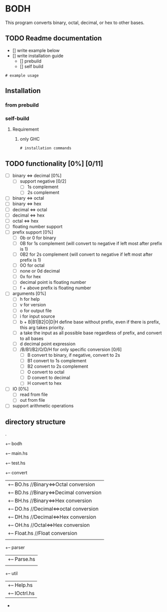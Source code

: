 * BODH
This program converts binary, octal, decimal, or hex to other bases.

** TODO Readme documentation
    - [] write example below
    - [] write installation guide
      - [] prebuild
      - [] self build
    

#+begin_src
  # example usage
#+end_src


** Installation
*** from prebuild

*** self-build
**** Requirement
***** only GHC
#+begin_src
  # installation commands
#+end_src

** TODO functionality [0%] [0/11]
    - [ ] binary <=> decimal [0%]
      - [ ] support negative [0/2]
        - [ ] 1s complement
        - [ ] 2s complement
    - [ ] binary <=> octal
    - [ ] binary <=> hex
    - [ ] decimal <=> octal
    - [ ] decimal <=> hex
    - [ ] octal <=> hex
    - [ ] floating number support
    - [ ] prefix support [0%]
      - [ ] 0b or 0 for binary
      - [ ] 0B for 1s complement (will convert to negative if left most after prefix is 1)
      - [ ] 0B2 for 2s complement (will convert to negative if left most after prefix is 1)
      - [ ] 0O for octal
      - [ ] none or 0d decimal
      - [ ] 0x for hex
      - [ ] decimal point is floating number
      - [ ] f + above prefix is floating number
    - [ ] arguments [0%]
      - [ ] h for help
      - [ ] v for version
      - [ ] o for output file
      - [ ] i for input source
      - [ ] b + B|B1|B2|O|D|H define base without prefix, even if there is prefix, this arg takes priority.
      - [ ] a take the input as all possible base regardless of prefix, and convert to all bases
      - [ ] d decimal point expression
      - [ ] /B/B1/B2/O/D/H for only specific conversion [0/6]
        - [ ] B convert to binary, if negative, convert to 2s
        - [ ] B1 convert to 1s complement
        - [ ] B2 convert to 2s complement
        - [ ] O convert to octal
        - [ ] D convert to decimal
        - [ ] H convert to hex
    - [ ] IO [0%]
      - [ ] read from file
      - [ ] out from file
    - [ ] support arithmetic operations
    

** directory structure
.
+-- bodh
    +-- main.hs
    +-- test.hs
    +-- convert
    |   +-- BO.hs   //Binary<=>Octal conversion
    |   +-- BD.hs   //Binary<=>Decimal conversion
    |   +-- BH.hs   //Binary<=>Hex conversion
    |   +-- DO.hs   //Decimal<=>octal conversion
    |   +-- DH.hs   //Decimal<=>Hex conversion
    |   +-- OH.hs   //Octal<=>Hex conversion
    |   +-- Float.hs //Float conversion
    |
    +-- parser
    |   +-- Parse.hs
    |
    +-- util 
    |   +-- Help.hs
    |   +-- IOctrl.hs
    -



